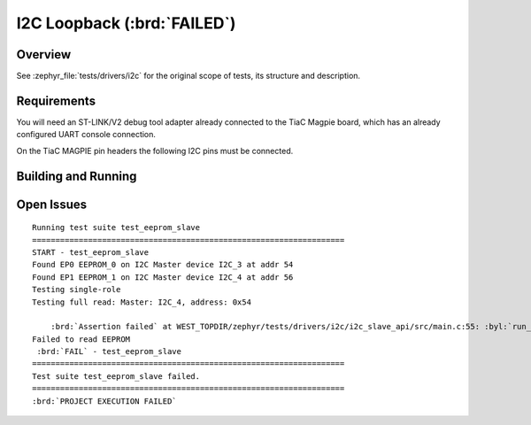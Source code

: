 .. _tiac_magpie_drivers_i2c-tests:

I2C Loopback (:brd:`FAILED`)
############################

Overview
********

See :zephyr_file:`tests/drivers/i2c`
for the original scope of tests, its structure and description.

.. _tiac_magpie_drivers_i2c-tests-requirements:

Requirements
************

You will need an ST-LINK/V2 debug tool adapter already connected to the
TiaC Magpie board, which has an already configured UART console connection.

On the TiaC MAGPIE pin headers the following I2C pins must be connected.

.. image:: loopback_test_I2C.svg
   :alt: TiaC MAGPIE Pin Header I2C Loopback Wiring
   :align: center

Building and Running
********************

.. tabs::

   .. group-tab:: Running

      Build and run the tests on target as follows:

      .. code-block:: console

         $ ./zephyr/scripts/twister \
             --verbose --jobs 4 --inline-logs \
             --enable-size-report --platform-reports \
             --device-testing --hardware-map map.yaml \
             --extra-args SHIELD=loopback_test_tmph \
             --board-root bridle/boards \
             --testcase-root zephyr/tests/drivers/i2c

   .. group-tab:: Results

      You should see the following messages on host console:

      .. parsed-literal::
         :class: highlight

         Device testing on:

         \| Platform    \| ID       \| Serial device   \|
         \|-------------\|----------\|-----------------\|
         \| tiac_magpie \| DT04BNT1 \| /dev/ttyUSB0    \|

         INFO    - Adding tasks to the queue...
         INFO    - Added initial list of jobs to queue
         INFO    - 1/1 tiac_magpie               tests/drivers/i2c/i2c_slave_api/drivers.i2c_slave  :brd:`FAILED` Failed (device 4.155s)

         INFO    - :brd:`0 of 1` test configurations passed (0.00%), :bbk:`1` failed, :byl:`2` skipped with :bbk:`0` warnings in :bbk:`21.22 seconds`
         INFO    - In total 1 test cases were executed, 3 skipped on 1 out of total 370 platforms (0.27%)
         INFO    - :bgn:`1` test configurations executed on platforms, :brd:`0` test configurations were only built.

         Hardware distribution summary:

         \| Board       \| ID       \|   Counter \|
         \|-------------\|----------\|-----------\|
         \| tiac_magpie \| DT04BNT1 \|         1 \|

Open Issues
***********

.. parsed-literal::
   :class: highlight

   Running test suite test_eeprom_slave
   ===================================================================
   START - test_eeprom_slave
   Found EP0 EEPROM_0 on I2C Master device I2C_3 at addr 54
   Found EP1 EEPROM_1 on I2C Master device I2C_4 at addr 56
   Testing single-role
   Testing full read: Master: I2C_4, address: 0x54

       :brd:`Assertion failed` at WEST_TOPDIR/zephyr/tests/drivers/i2c/i2c_slave_api/src/main.c:55: :byl:`run_full_read: (ret not equal to 0)`
   Failed to read EEPROM
    :brd:`FAIL` - test_eeprom_slave
   ===================================================================
   Test suite test_eeprom_slave failed.
   ===================================================================
   :brd:`PROJECT EXECUTION FAILED`
